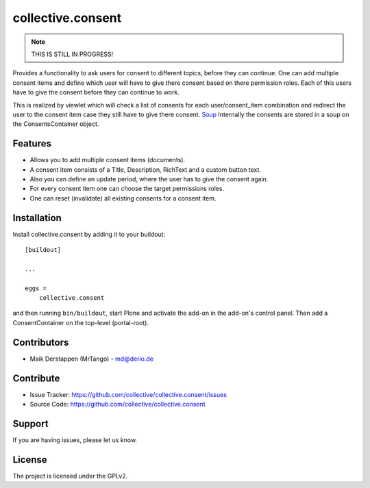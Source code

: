 ==================
collective.consent
==================

.. note::

    THIS IS STILL IN PROGRESS!

Provides a functionality to ask users for consent to different topics, before they can continue. One can add multiple consent items and define which user will have to give there consent based on there permission roles. Each of this users have to give the consent before they can continue to work.

This is realized by viewlet which will check a list of consents for each user/consent_item combination and redirect the user to the consent item case they still have to give there consent.
`Soup <https://pypi.org/project/souper/>`_
Internally the consents are stored in a soup on the ConsentsContainer object.

Features
--------

- Allows you to add multiple consent items (documents).
- A consent item consists of a Title, Description, RichText and a custom button text.
- Also you can define an update period, where the user has to give the consent again.
- For every consent item one can choose the target permissions roles.
- One can reset (invalidate) all existing consents for a consent item.


Installation
------------

Install collective.consent by adding it to your buildout::

    [buildout]

    ...

    eggs =
        collective.consent


and then running ``bin/buildout``, start Plone and activate the add-on in the add-on's control panel. Then add a ConsentContainer on the top-level (portal-root).

Contributors
------------

- Maik Derstappen (MrTango) - md@derio.de


Contribute
----------

- Issue Tracker: https://github.com/collective/collective.consent/issues
- Source Code: https://github.com/collective/collective.consent


Support
-------

If you are having issues, please let us know.


License
-------

The project is licensed under the GPLv2.
